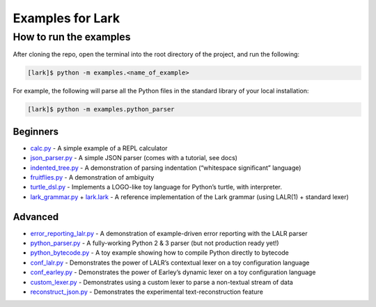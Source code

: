 Examples for Lark
=================

How to run the examples
^^^^^^^^^^^^^^^^^^^^^^^

After cloning the repo, open the terminal into the root directory of the
project, and run the following:

.. code:: bash

   [lark]$ python -m examples.<name_of_example>

For example, the following will parse all the Python files in the
standard library of your local installation:

.. code:: bash

   [lark]$ python -m examples.python_parser

Beginners
~~~~~~~~~

-  `calc.py`_ - A simple example of a REPL calculator
-  `json_parser.py`_ - A simple JSON parser (comes with a tutorial, see
   docs)
-  `indented_tree.py`_ - A demonstration of parsing indentation
   (“whitespace significant” language)
-  `fruitflies.py`_ - A demonstration of ambiguity
-  `turtle_dsl.py`_ - Implements a LOGO-like toy language for Python’s
   turtle, with interpreter.
-  `lark_grammar.py`_ + `lark.lark`_ - A reference implementation of the
   Lark grammar (using LALR(1) + standard lexer)

Advanced
~~~~~~~~

-  `error_reporting_lalr.py`_ - A demonstration of example-driven error
   reporting with the LALR parser
-  `python_parser.py`_ - A fully-working Python 2 & 3 parser (but not
   production ready yet!)
-  `python_bytecode.py`_ - A toy example showing how to compile Python
   directly to bytecode
-  `conf_lalr.py`_ - Demonstrates the power of LALR’s contextual lexer
   on a toy configuration language
-  `conf_earley.py`_ - Demonstrates the power of Earley’s dynamic lexer
   on a toy configuration language
-  `custom_lexer.py`_ - Demonstrates using a custom lexer to parse a
   non-textual stream of data
-  `reconstruct_json.py`_ - Demonstrates the experimental
   text-reconstruction feature

.. _calc.py: calc.py
.. _json_parser.py: json_parser.py
.. _indented_tree.py: indented_tree.py
.. _fruitflies.py: fruitflies.py
.. _turtle_dsl.py: turtle_dsl.py
.. _lark_grammar.py: lark_grammar.py
.. _lark.lark: lark.lark
.. _error_reporting_lalr.py: error_reporting_lalr.py
.. _python_parser.py: python_parser.py
.. _python_bytecode.py: python_bytecode.py
.. _conf_lalr.py: conf_lalr.py
.. _conf_earley.py: conf_earley.py
.. _custom_lexer.py: custom_lexer.py
.. _reconstruct_json.py: reconstruct_json.py